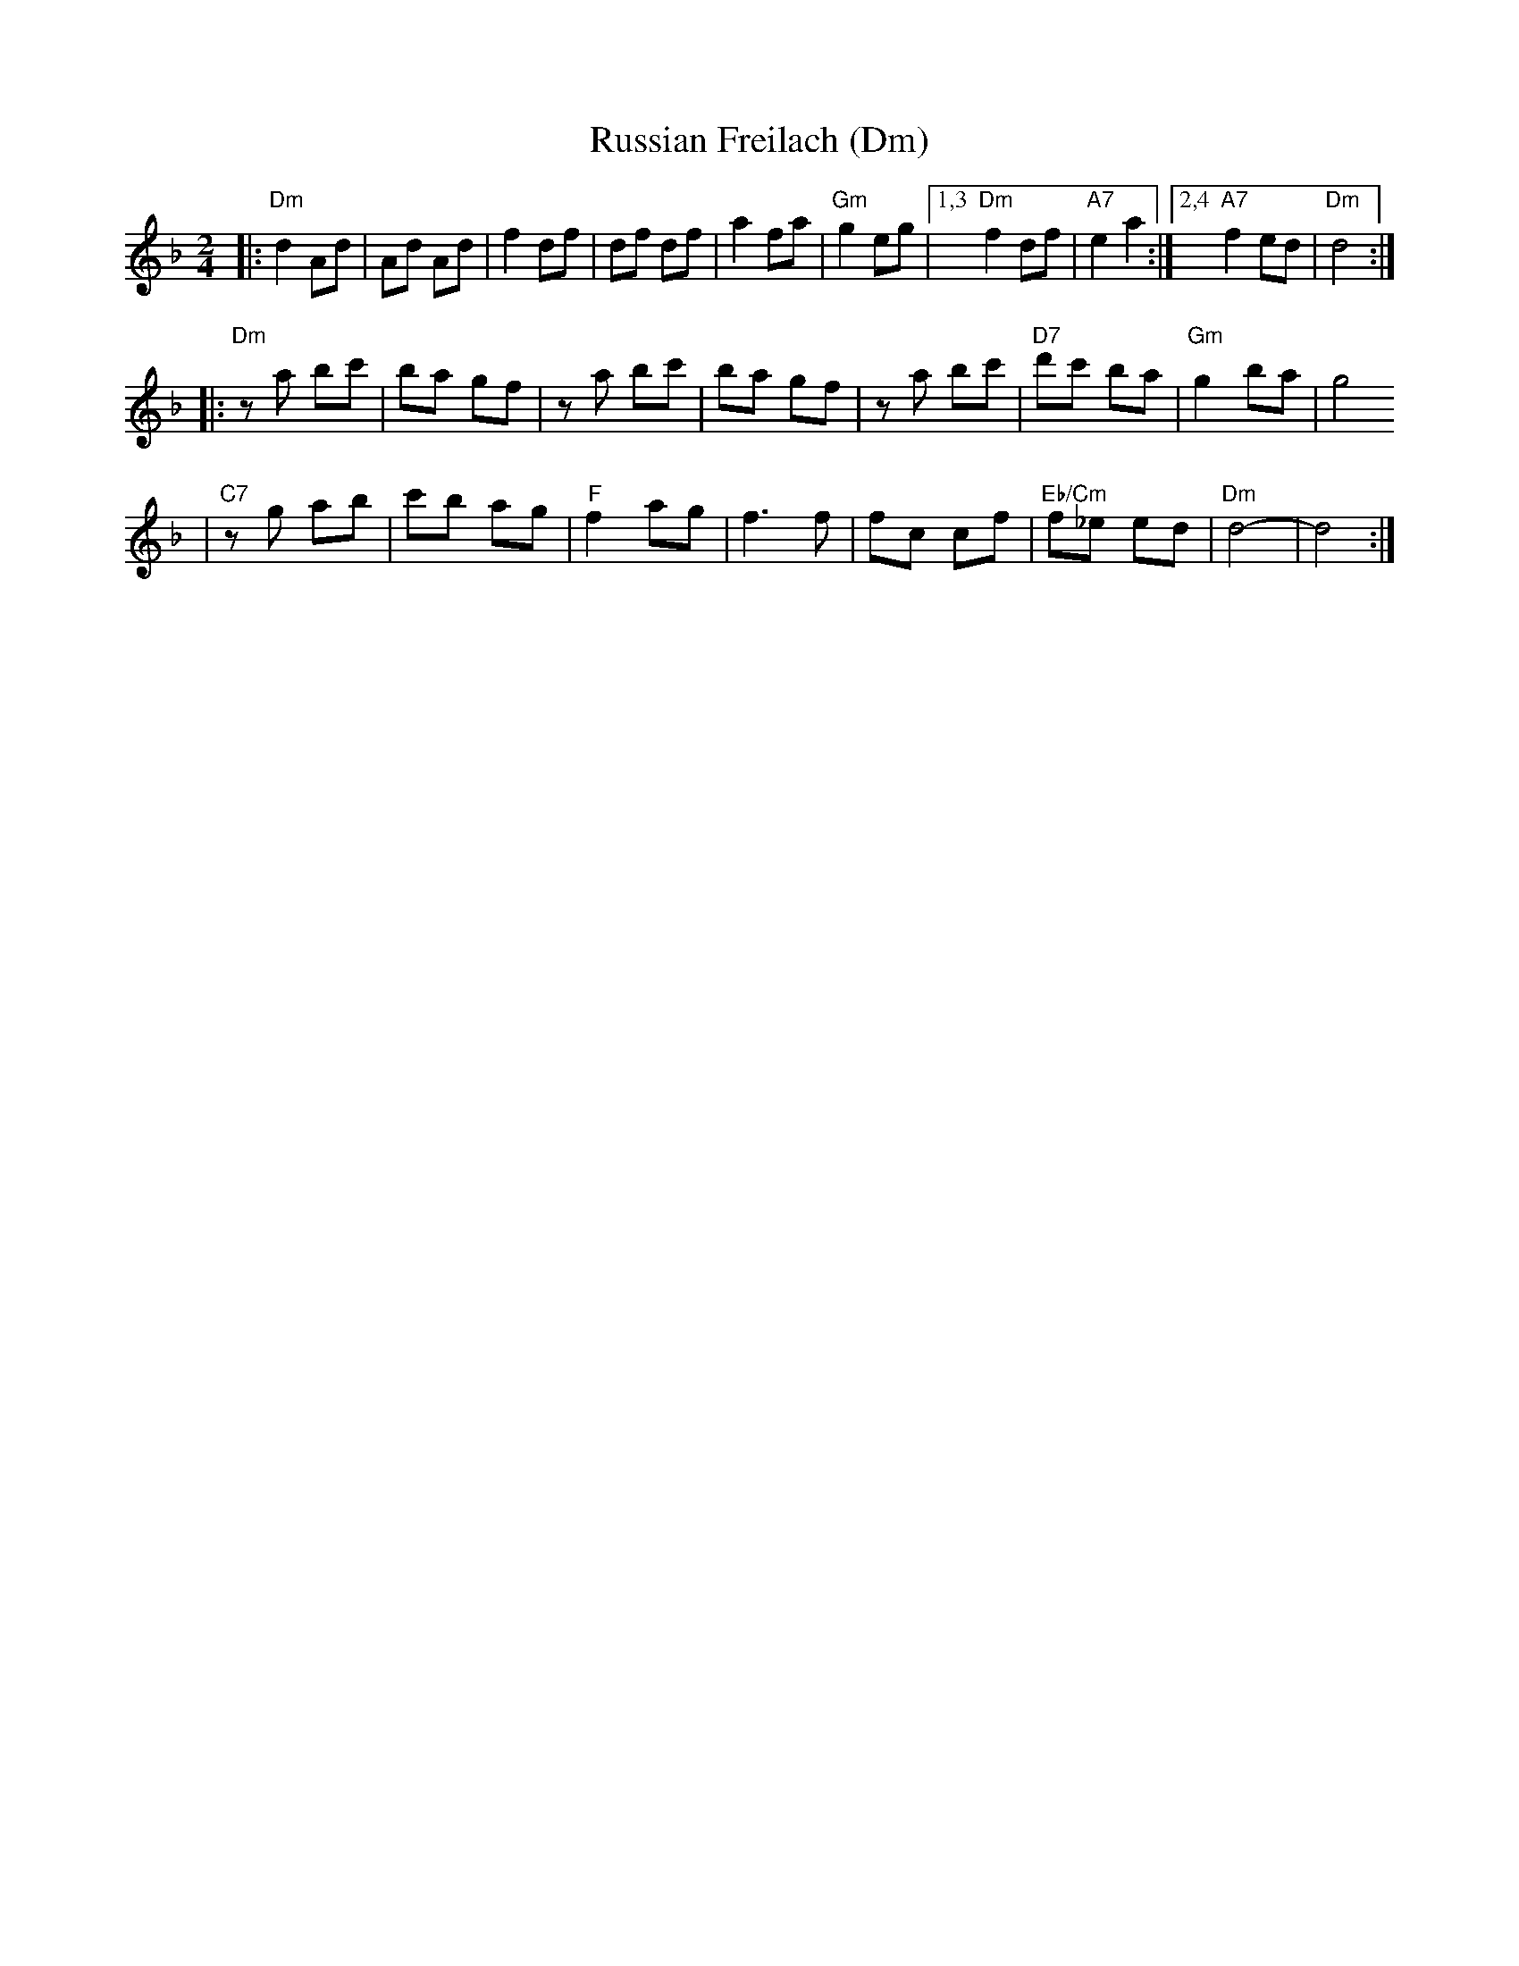 X: 525
T: Russian Freilach (Dm)
Z: John Chambers <jc:trillian.mit.edu>
M: 2/4
L: 1/8
K: Dm
|: "Dm"d2 Ad | Ad Ad | f2 df | df df | a2 fa | "Gm"g2 eg |1,3 "Dm"f2 df | "A7"e2 a2 :|2,4 "A7"f2 ed | "Dm"d4 :|
|: "Dm"za bc' | ba gf | za bc' | ba gf | za bc' | "D7"d'c' ba | "Gm"g2 ba | g4
| "C7"zg ab | c'b ag | "F"f2 ag | f3 f | fc cf | "Eb/Cm"f_e ed | "Dm"d4- | d4 :|
